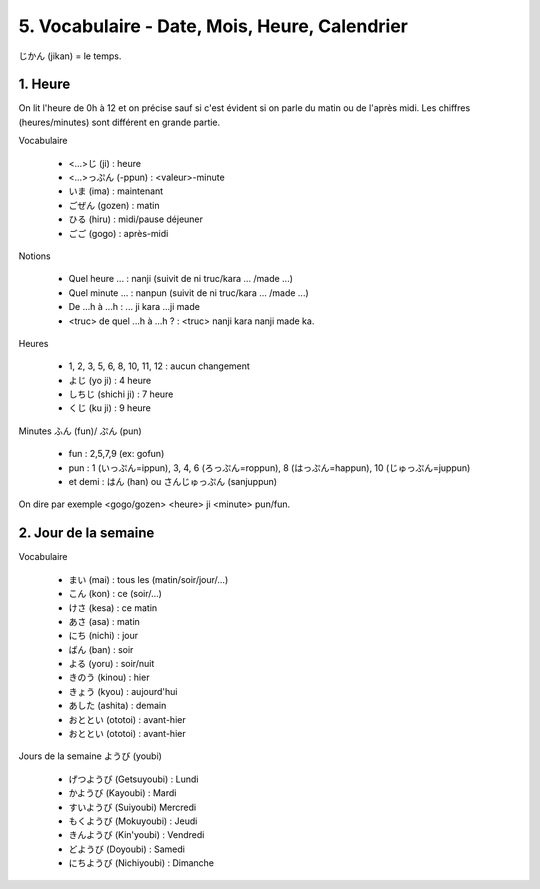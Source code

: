 =============================================================
5. Vocabulaire - Date, Mois, Heure, Calendrier
=============================================================

じかん (jikan)  = le temps.

1. Heure
==========================

On lit l'heure de 0h à 12 et on précise sauf si c'est évident
si on parle du matin ou de l'après midi. Les chiffres (heures/minutes)
sont différent en grande partie.

Vocabulaire

	* <...>じ (ji) : heure
	* <...>っぷん (-ppun) : <valeur>-minute
	* いま (ima) : maintenant
	* ごぜん (gozen) : matin
	* ひる (hiru) : midi/pause déjeuner
	* ごご (gogo) : après-midi

Notions

	* Quel heure ... : nanji (suivit de ni truc/kara ... /made ...)
	* Quel minute ... : nanpun (suivit de ni truc/kara ... /made ...)
	* De ...h à ...h :  ... ji kara ...ji made
	* <truc> de quel ...h à ...h ? : <truc> nanji kara nanji made ka.

Heures

	* 1, 2, 3, 5, 6, 8, 10, 11, 12 : aucun changement
	* よじ (yo ji) : 4 heure
	* しちじ (shichi ji) : 7 heure
	* くじ (ku ji) : 9 heure

Minutes ふん (fun)/ ぷん (pun)

	* fun : 2,5,7,9 (ex: gofun)
	* pun : 1 (いっぷん=ippun), 3, 4, 6 (ろっぷん=roppun), 8 (はっぷん=happun), 10 (じゅっぷん=juppun)
	* et demi : はん (han) ou さんじゅっぷん (sanjuppun)

On dire par exemple <gogo/gozen> <heure> ji <minute> pun/fun.

2. Jour de la semaine
===========================

Vocabulaire

	* まい (mai) : tous les (matin/soir/jour/...)
	* こん (kon) : ce (soir/...)
	* けさ (kesa) : ce matin
	* あさ (asa) : matin
	* にち (nichi) : jour
	* ばん (ban) : soir
	* よる (yoru) : soir/nuit
	* きのう (kinou) : hier
	* きょう (kyou) : aujourd'hui
	* あした (ashita) : demain
	* おととい (ototoi) : avant-hier
	* おととい (ototoi) : avant-hier

Jours de la semaine ようび (youbi)

	*	げつようび (Getsuyoubi) : Lundi
	*	かようび (Kayoubi) : Mardi
	*	すいようび (Suiyoubi) Mercredi
	*	もくようび (Mokuyoubi) : Jeudi
	*	きんようび (Kin'youbi) : Vendredi
	*	どようび (Doyoubi) : Samedi
	*	にちようび (Nichiyoubi) : Dimanche